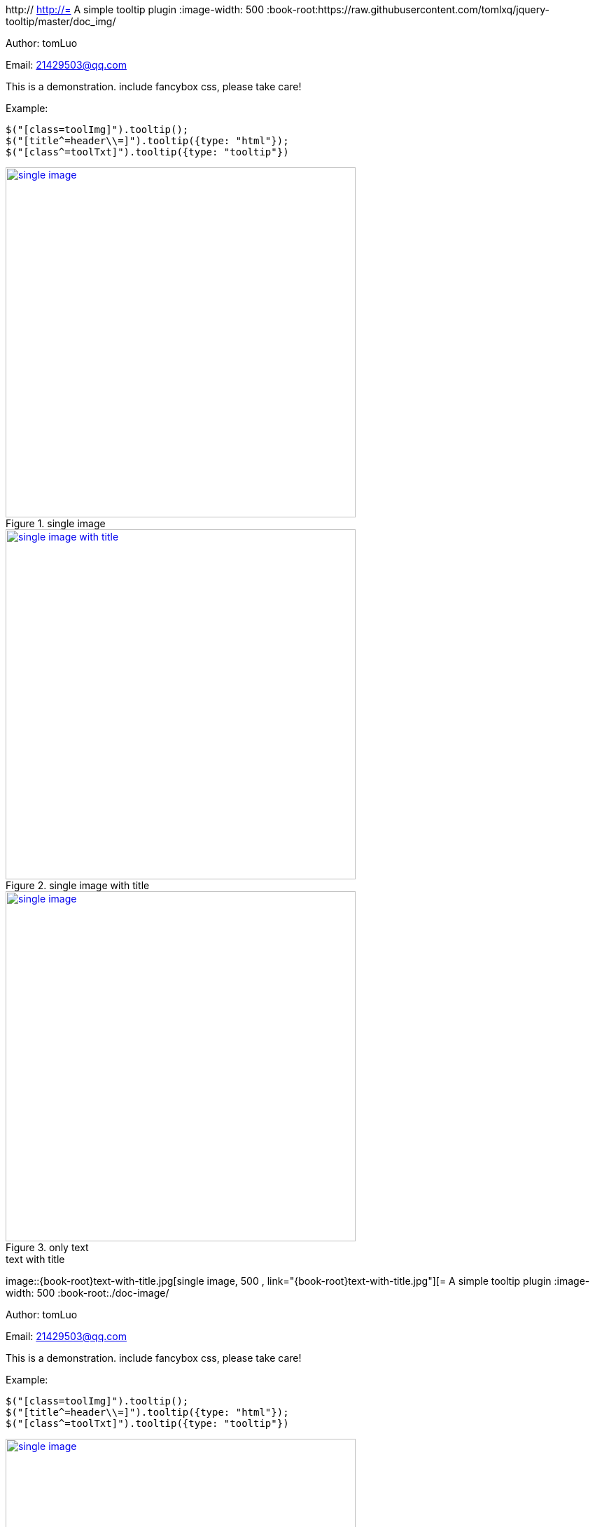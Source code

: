 http://[[jquery_tooltip_plugin]]
http://= A simple tooltip plugin
:image-width: 500
:book-root:https://raw.githubusercontent.com/tomlxq/jquery-tooltip/master/doc_img/

Author: tomLuo

Email: 21429503@qq.com

This is a demonstration. include fancybox css, please take care!

Example:
[source]
----
$("[class=toolImg]").tooltip();
$("[title^=header\\=]").tooltip({type: "html"});
$("[class^=toolTxt]").tooltip({type: "tooltip"})
----
[[single-image]]
.single image
image::{book-root}doc-image/single-image.jpg[single image, 500 , link="{book-root}doc-image/single-image.jpg"]

[[single-image-with-title]]
.single image with title
image::{book-root}single-image-with-title.jpg[single image with title, 500 , link="{book-root}single-image-with-title.jpg"]

[[only-text]]
.only text
image::{book-root}only-text.jpg[single image, 500 , link="{book-root}only-text.jpg"]

[[text-with-title]]
.text with title
image::{book-root}text-with-title.jpg[single image, 500 , link="{book-root}text-with-title.jpg"][= A simple tooltip plugin
:image-width: 500
:book-root:./doc-image/

Author: tomLuo

Email: 21429503@qq.com

This is a demonstration. include fancybox css, please take care!

Example:
[source]
----
$("[class=toolImg]").tooltip();
$("[title^=header\\=]").tooltip({type: "html"});
$("[class^=toolTxt]").tooltip({type: "tooltip"})
----
[[single-image]]
.single image
image::{book-root}doc-image/single-image.jpg[single image, 500 , link="{book-root}doc-image/single-image.jpg"]

[[single-image-with-title]]
.single image with title
image::{book-root}single-image-with-title.jpg[single image with title, 500 , link="{book-root}single-image-with-title.jpg"]

[[only-text]]
.only text
image::{book-root}only-text.jpg[single image, 500 , link="{book-root}only-text.jpg"]

[[text-with-title]]
.text with title
image::{book-root}text-with-title.jpg[single image, 500 , link="{book-root}text-with-title.jpg"]][[[jquery_tooltip_plugin]]
http://= A simple tooltip plugin
:image-width: 500
:book-root:./doc-image/

Author: tomLuo

Email: 21429503@qq.com

This is a demonstration. include fancybox css, please take care!

Example:
[source]
----
$("[class=toolImg]").tooltip();
$("[title^=header\\=]").tooltip({type: "html"});
$("[class^=toolTxt]").tooltip({type: "tooltip"})
----
[[single-image]]
.single image
image::{book-root}doc-image/single-image.jpg[single image, 500 , link="{book-root}doc-image/single-image.jpg"]

[[single-image-with-title]]
.single image with title
image::{book-root}single-image-with-title.jpg[single image with title, 500 , link="{book-root}single-image-with-title.jpg"]

[[only-text]]
.only text
image::{book-root}only-text.jpg[single image, 500 , link="{book-root}only-text.jpg"]

[[text-with-title]]
.text with title
image::{book-root}text-with-title.jpg[single image, 500 , link="{book-root}text-with-title.jpg"][= A simple tooltip plugin
:image-width: 500
:book-root:./doc-image/

Author: tomLuo

Email: 21429503@qq.com

This is a demonstration. include fancybox css, please take care!

Example:
[source]
----
$("[class=toolImg]").tooltip();
$("[title^=header\\=]").tooltip({type: "html"});
$("[class^=toolTxt]").tooltip({type: "tooltip"})
----
[[single-image]]
.single image
image::{book-root}doc-image/single-image.jpg[single image, 500 , link="{book-root}doc-image/single-image.jpg"]

[[single-image-with-title]]
.single image with title
image::{book-root}single-image-with-title.jpg[single image with title, 500 , link="{book-root}single-image-with-title.jpg"]

[[only-text]]
.only text
image::{book-root}only-text.jpg[single image, 500 , link="{book-root}only-text.jpg"]

[[text-with-title]]
.text with title
image::{book-root}text-with-title.jpg[single image, 500 , link="{book-root}text-with-title.jpg"]]][]